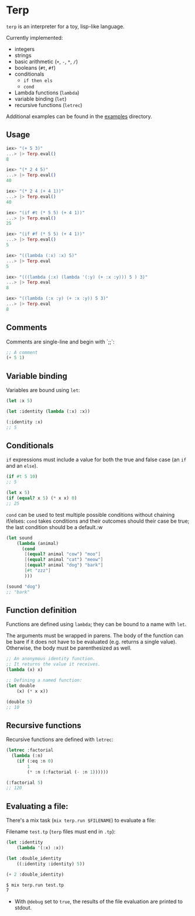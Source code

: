 * Terp

   =terp= is an interpreter for a toy, lisp-like language.

   Currently implemented:
     + integers
     + strings
     + basic arithmetic (=+=, =-=, =*=, =/=)
     + booleans (=#t=, =#f=)
     + conditionals
       + =if then els=
       + =cond=
     + Lambda functions (=lambda=)
     + variable binding (=let=)
     + recursive functions (=letrec=)

   Additional examples can be found in the [[https://github.com/tpoulsen/terp/tree/master/examples][examples]] directory.

** Usage
   #+BEGIN_SRC elixir
     iex> "(+ 5 3)"
     ...> |> Terp.eval()
     8

     iex> "(* 2 4 5)"
     ...> |> Terp.eval()
     40

     iex> "(* 2 4 (+ 4 1))"
     ...> |> Terp.eval()
     40

     iex> "(if #t (* 5 5) (+ 4 1))"
     ...> |> Terp.eval()
     25

     iex> "(if #f (* 5 5) (+ 4 1))"
     ...> |> Terp.eval()
     5

     iex> "((lambda (:x) :x) 5)"
     ...> |> Terp.eval
     5

     iex> "(((lambda (:x) (lambda '(:y) (+ :x :y))) 5 ) 3)"
     ...> |> Terp.eval
     8

     iex> "((lambda (:x :y) (+ :x :y)) 5 3)"
     ...> |> Terp.eval
     8
   #+END_SRC

** Comments
   Comments are single-line and begin with `;;`:
   #+BEGIN_SRC scheme
     ;; A comment
     (+ 5 1)
   #+END_SRC

** Variable binding
   Variables are bound using =let=:
    #+BEGIN_SRC scheme
      (let :x 5)

      (let :identity (lambda (:x) :x))

      (:identity :x)
      ;; 5
    #+END_SRC
** Conditionals
   =if= expressions must include a value for both the true and false case (an =if= and an =else=).
   #+BEGIN_SRC scheme
     (if #t 5 10)
     ;; 5

     (let x 5)
     (if (equal? x 5) (* x x) 0)
     ;; 25
   #+END_SRC

   =cond= can be used to test multiple possible conditions without chaining if/elses:
   =cond= takes conditions and their outcomes should their case be true; the last condition should be a default.:w
   #+BEGIN_SRC scheme
     (let sound
         (lambda (animal)
           (cond
            [(equal? animal "cow") "moo"]
            [(equal? animal "cat") "meow"]
            [(equal? animal "dog") "bark"]
            [#t "zzz"]
            )))

     (sound "dog")
     ;; "bark"
   #+END_SRC
** Function definition
   Functions are defined using =lambda=; they can be bound to a name with =let=.

   The arguments must be wrapped in parens. The body of the function can be bare if it does not have to be evaluated (e.g. returns a single value). Otherwise, the body must be parenthesized as well.
   #+BEGIN_SRC scheme
     ;; An anonymous identity function.
     ;; It returns the value it receives.
     (lambda (x) x)

     ;; Defining a named function:
     (let double
         (x) (* x x))

     (double 5)
     ;; 10
   #+END_SRC
** Recursive functions
   Recursive functions are defined with =letrec=:
    #+BEGIN_SRC scheme
      (letrec :factorial
        (lambda (:n)
          (if (:eq :n 0)
              1
              (* :n (:factorial (- :n 1))))))

      (:factorial 5)
      ;; 120
    #+END_SRC

** Evaluating a file:
   There's a mix task (=mix terp.run $FILENAME=) to evaluate a file:

   Filename =test.tp= (=terp= files must end in =.tp=):
   #+BEGIN_SRC scheme
     (let :identity
         (lambda '(:x) :x))

     (let :double_identity
         ((:identity :identity) 5))

     (+ 2 :double_identity)
   #+END_SRC

   #+BEGIN_SRC sh
     $ mix terp.run test.tp
     7
   #+END_SRC
   * With =@debug= set to =true=, the results of the file evaluation are printed to stdout.
